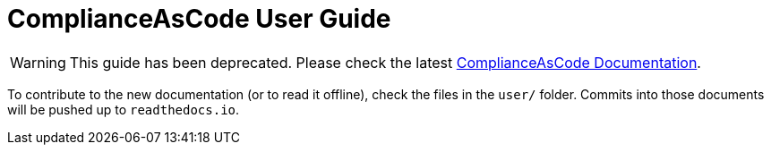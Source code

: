 # ComplianceAsCode User Guide

WARNING: This guide has been deprecated. Please check the latest link:https://complianceascode.readthedocs.io/[ComplianceAsCode Documentation].

To contribute to the new documentation (or to read it offline), check the
files in the `user/` folder. Commits into those documents will be
pushed up to `readthedocs.io`.
